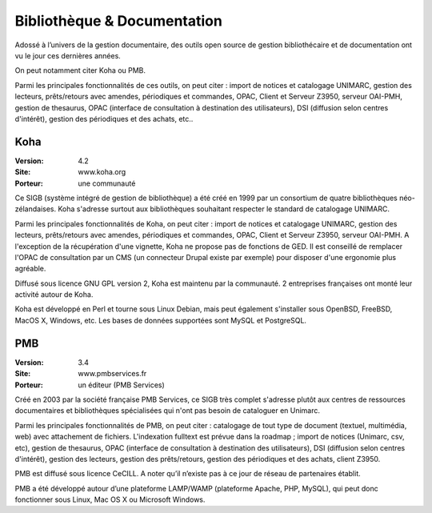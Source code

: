 Bibliothèque & Documentation
============================

Adossé à l’univers de la gestion documentaire, des outils open source de gestion bibliothécaire et de documentation ont vu le jour ces dernières années.

On peut notamment citer Koha ou PMB.

Parmi les principales fonctionnalités de ces outils, on peut citer : import de notices et catalogage UNIMARC, gestion des lecteurs, prêts/retours avec amendes, périodiques et commandes, OPAC, Client et Serveur Z3950, serveur OAI-PMH, gestion de thesaurus, OPAC (interface de consultation à destination des utilisateurs), DSI (diffusion selon centres d'intérêt), gestion des périodiques et des achats, etc..




Koha
----

:Version: 4.2
:Site: www.koha.org
:Porteur: une communauté

Ce SIGB (système intégré de gestion de bibliothèque) a été créé en 1999 par un consortium de quatre bibliothèques néo-zélandaises. Koha s'adresse surtout aux bibliothèques souhaitant respecter le standard de catalogage UNIMARC.

Parmi les principales fonctionnalités de Koha, on peut citer : import de notices et catalogage UNIMARC, gestion des lecteurs, prêts/retours avec amendes, périodiques et commandes, OPAC, Client et Serveur Z3950, serveur OAI-PMH. A l'exception de la récupération d'une vignette, Koha ne propose pas de fonctions de GED. Il est conseillé de remplacer l'OPAC de consultation par un CMS (un connecteur Drupal existe par exemple) pour disposer d'une ergonomie plus agréable.

Diffusé sous licence GNU GPL version 2, Koha est maintenu par la communauté. 2 entreprises françaises ont monté leur activité autour de Koha.

Koha est développé en Perl et tourne sous Linux Debian, mais peut également s'installer sous  OpenBSD, FreeBSD, MacOS X, Windows, etc. Les bases de données supportées sont MySQL et PostgreSQL.




PMB
---

:Version: 3.4
:Site: www.pmbservices.fr
:Porteur: un éditeur (PMB Services)

Créé en 2003 par la société française PMB Services, ce SIGB très complet s'adresse plutôt aux centres de ressources documentaires et bibliothèques spécialisées qui n'ont pas besoin de cataloguer en Unimarc.

Parmi les principales fonctionnalités de PMB, on peut citer : catalogage de tout type de document (textuel, multimédia, web) avec attachement de fichiers. L'indexation fulltext est prévue dans la roadmap ;  import de notices (Unimarc, csv, etc), gestion de thesaurus, OPAC (interface de consultation à destination des utilisateurs), DSI (diffusion selon centres d'intérêt), gestion des lecteurs, gestion des prêts/retours, gestion des périodiques et des achats, client Z3950.

PMB est diffusé sous licence CeCILL. A noter qu’il n’existe pas à ce jour de réseau de partenaires établit.

PMB a été développé autour d’une plateforme LAMP/WAMP (plateforme Apache, PHP, MySQL), qui peut donc fonctionner sous Linux, Mac OS X ou Microsoft Windows.


